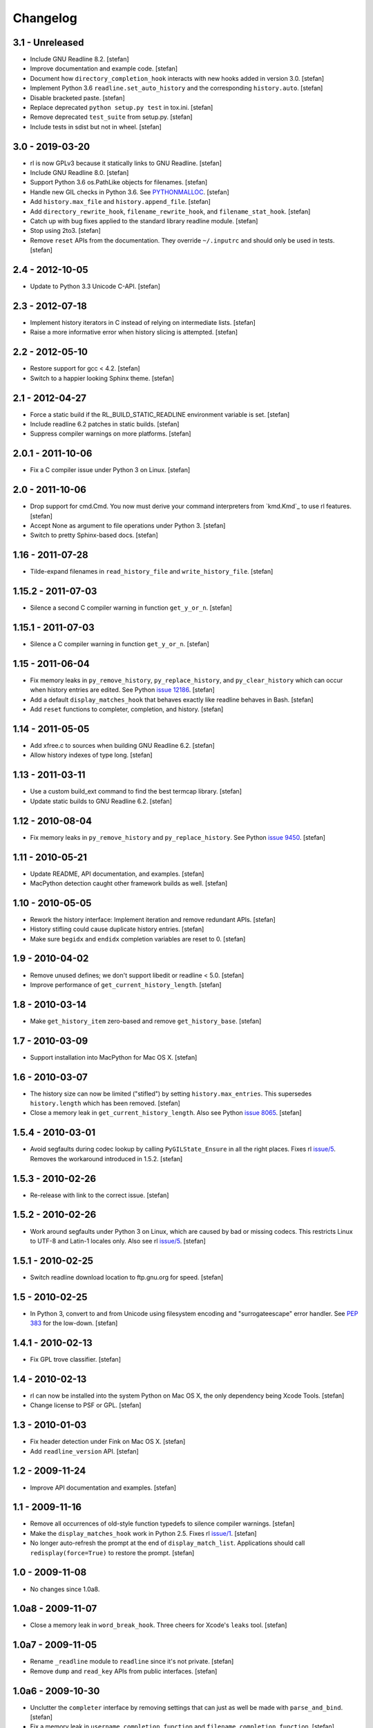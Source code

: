Changelog
=========

3.1 - Unreleased
----------------

- Include GNU Readline 8.2.
  [stefan]

- Improve documentation and example code.
  [stefan]

- Document how ``directory_completion_hook`` interacts with new hooks added
  in version 3.0.
  [stefan]

- Implement Python 3.6 ``readline.set_auto_history`` and the corresponding
  ``history.auto``.
  [stefan]

- Disable bracketed paste.
  [stefan]

- Replace deprecated ``python setup.py test`` in tox.ini.
  [stefan]

- Remove deprecated ``test_suite`` from setup.py.
  [stefan]

- Include tests in sdist but not in wheel.
  [stefan]


3.0 - 2019-03-20
----------------

- rl is now GPLv3 because it statically links to GNU Readline.
  [stefan]

- Include GNU Readline 8.0.
  [stefan]

- Support Python 3.6 os.PathLike objects for filenames.
  [stefan]

- Handle new GIL checks in Python 3.6. See `PYTHONMALLOC`_.
  [stefan]

- Add ``history.max_file`` and ``history.append_file``.
  [stefan]

- Add ``directory_rewrite_hook``, ``filename_rewrite_hook``, and
  ``filename_stat_hook``.
  [stefan]

- Catch up with bug fixes applied to the standard library readline module.
  [stefan]

- Stop using 2to3.
  [stefan]

- Remove ``reset`` APIs from the documentation. They override
  ``~/.inputrc`` and should only be used in tests.
  [stefan]

.. _`PYTHONMALLOC`: https://docs.python.org/3/whatsnew/3.6.html


2.4 - 2012-10-05
----------------

- Update to Python 3.3 Unicode C-API.
  [stefan]


2.3 - 2012-07-18
----------------

- Implement history iterators in C instead of relying on
  intermediate lists.
  [stefan]

- Raise a more informative error when history slicing is attempted.
  [stefan]


2.2 - 2012-05-10
----------------

- Restore support for gcc < 4.2.
  [stefan]

- Switch to a happier looking Sphinx theme.
  [stefan]


2.1 - 2012-04-27
----------------

- Force a static build if the RL_BUILD_STATIC_READLINE environment
  variable is set.
  [stefan]

- Include readline 6.2 patches in static builds.
  [stefan]

- Suppress compiler warnings on more platforms.
  [stefan]


2.0.1 - 2011-10-06
------------------

- Fix a C compiler issue under Python 3 on Linux.
  [stefan]


2.0 - 2011-10-06
----------------

- Drop support for cmd.Cmd. You now must derive your command
  interpreters from `kmd.Kmd`_ to use rl features.
  [stefan]

- Accept None as argument to file operations under Python 3.
  [stefan]

- Switch to pretty Sphinx-based docs.
  [stefan]


1.16 - 2011-07-28
-----------------

- Tilde-expand filenames in ``read_history_file`` and ``write_history_file``.
  [stefan]


1.15.2 - 2011-07-03
-------------------

- Silence a second C compiler warning in function ``get_y_or_n``.
  [stefan]


1.15.1 - 2011-07-03
-------------------

- Silence a C compiler warning in function ``get_y_or_n``.
  [stefan]


1.15 - 2011-06-04
-----------------

- Fix memory leaks in ``py_remove_history``, ``py_replace_history``, and
  ``py_clear_history`` which can occur when history entries are edited.
  See Python `issue 12186`_.
  [stefan]

- Add a default ``display_matches_hook`` that behaves exactly like readline
  behaves in Bash.
  [stefan]

- Add ``reset`` functions to completer, completion, and history.
  [stefan]

.. _`issue 12186`: https://bugs.python.org/issue12186


1.14 - 2011-05-05
-----------------

- Add xfree.c to sources when building GNU Readline 6.2.
  [stefan]

- Allow history indexes of type long.
  [stefan]


1.13 - 2011-03-11
-----------------

- Use a custom build_ext command to find the best termcap library.
  [stefan]

- Update static builds to GNU Readline 6.2.
  [stefan]


1.12 - 2010-08-04
-----------------

- Fix memory leaks in ``py_remove_history`` and ``py_replace_history``.
  See Python `issue 9450`_.
  [stefan]

.. _`issue 9450`: https://bugs.python.org/issue9450


1.11 - 2010-05-21
-----------------

- Update README, API documentation, and examples.
  [stefan]

- MacPython detection caught other framework builds as well.
  [stefan]


1.10 - 2010-05-05
-----------------

- Rework the history interface: Implement iteration and remove redundant APIs.
  [stefan]

- History stifling could cause duplicate history entries.
  [stefan]

- Make sure ``begidx`` and ``endidx`` completion variables are reset to 0.
  [stefan]


1.9 - 2010-04-02
----------------

- Remove unused defines; we don't support libedit or readline < 5.0.
  [stefan]

- Improve performance of ``get_current_history_length``.
  [stefan]


1.8 - 2010-03-14
----------------

- Make ``get_history_item`` zero-based and remove ``get_history_base``.
  [stefan]


1.7 - 2010-03-09
----------------

- Support installation into MacPython for Mac OS X.
  [stefan]


1.6 - 2010-03-07
----------------

- The history size can now be limited ("stifled") by setting
  ``history.max_entries``. This supersedes ``history.length`` which has been
  removed.
  [stefan]

- Close a memory leak in ``get_current_history_length``. Also see Python
  `issue 8065`_.
  [stefan]

.. _`issue 8065`: https://bugs.python.org/issue8065


1.5.4 - 2010-03-01
------------------

- Avoid segfaults during codec lookup by calling ``PyGILState_Ensure`` in all
  the right places. Fixes rl `issue/5`_. Removes the workaround introduced in
  1.5.2.
  [stefan]


1.5.3 - 2010-02-26
------------------

- Re-release with link to the correct issue.
  [stefan]


1.5.2 - 2010-02-26
------------------

- Work around segfaults under Python 3 on Linux, which are caused by bad or
  missing codecs. This restricts Linux to UTF-8 and Latin-1 locales only.
  Also see rl `issue/5`_.
  [stefan]

.. _`issue/5`: https://github.com/stefanholek/rl/issues#issue/5


1.5.1 - 2010-02-25
------------------

- Switch readline download location to ftp.gnu.org for speed.
  [stefan]


1.5 - 2010-02-25
----------------

- In Python 3, convert to and from Unicode using filesystem encoding
  and "surrogateescape" error handler. See `PEP 383`_ for the low-down.
  [stefan]

.. _`PEP 383`: https://www.python.org/dev/peps/pep-0383/


1.4.1 - 2010-02-13
------------------

- Fix GPL trove classifier.
  [stefan]


1.4 - 2010-02-13
----------------

- rl can now be installed into the system Python on Mac OS X, the only
  dependency being Xcode Tools.
  [stefan]

- Change license to PSF or GPL.
  [stefan]


1.3 - 2010-01-03
----------------

- Fix header detection under Fink on Mac OS X.
  [stefan]

- Add ``readline_version`` API.
  [stefan]


1.2 - 2009-11-24
----------------

- Improve API documentation and examples.
  [stefan]


1.1 - 2009-11-16
----------------

- Remove all occurrences of old-style function typedefs to silence
  compiler warnings.
  [stefan]

- Make the ``display_matches_hook`` work in Python 2.5. Fixes rl `issue/1`_.
  [stefan]

- No longer auto-refresh the prompt at the end of ``display_match_list``.
  Applications should call ``redisplay(force=True)`` to restore the prompt.
  [stefan]

.. _`issue/1`: https://github.com/stefanholek/rl/issues#issue/1


1.0 - 2009-11-08
----------------

- No changes since 1.0a8.


1.0a8 - 2009-11-07
------------------

- Close a memory leak in ``word_break_hook``. Three cheers for Xcode's
  ``leaks`` tool.
  [stefan]


1.0a7 - 2009-11-05
------------------

- Rename ``_readline`` module to ``readline`` since it's not private.
  [stefan]

- Remove ``dump`` and ``read_key`` APIs from public interfaces.
  [stefan]


1.0a6 - 2009-10-30
------------------

- Unclutter the ``completer`` interface by removing settings that can
  just as well be made with ``parse_and_bind``.
  [stefan]

- Fix a memory leak in ``username_completion_function`` and
  ``filename_completion_function``.
  [stefan]

- Add a custom epydoc stylesheet to make its reST rendering more pleasant.
  [stefan]


1.0a5 - 2009-10-29
------------------

- Make all ``completion`` properties writable. While not useful in
  production, this allows us to write better tests.
  [stefan]

- Improve API documentation and add a call graph for the completion
  process. This goes a long way in explaining how readline completion
  works.
  [stefan]


1.0a4 - 2009-10-27
------------------

- Implement the ``generator`` factory using an iterator instead of a list.
  [stefan]

- Remove ``find_completion_word`` so people don't get ideas.
  [stefan]

- Don't list distribute as dependency, setuptools will do the
  right thing.
  [stefan]


1.0a3 - 2009-10-22
------------------

- Add ``__slots__`` to interface objects to make them immutable.
  [stefan]

- Support Python 2.5, 2.6, and 3.1 (thanks to distribute).
  [stefan]

- Approach something like test coverage.
  [stefan]


1.0a2 - 2009-10-08
------------------

- Make the ``generator`` factory work for all types of callables.
  [stefan]

- Improve examples.
  [stefan]


1.0a1 - 2009-10-04
------------------

- Initial release.
